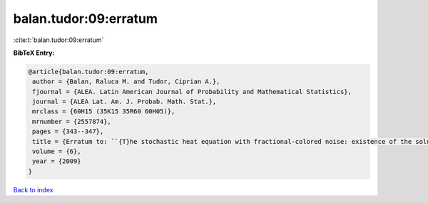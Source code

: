 balan.tudor:09:erratum
======================

:cite:t:`balan.tudor:09:erratum`

**BibTeX Entry:**

.. code-block:: bibtex

   @article{balan.tudor:09:erratum,
    author = {Balan, Raluca M. and Tudor, Ciprian A.},
    fjournal = {ALEA. Latin American Journal of Probability and Mathematical Statistics},
    journal = {ALEA Lat. Am. J. Probab. Math. Stat.},
    mrclass = {60H15 (35K15 35R60 60H05)},
    mrnumber = {2557874},
    pages = {343--347},
    title = {Erratum to: ``{T}he stochastic heat equation with fractional-colored noise: existence of the solution'' [MR2413088]},
    volume = {6},
    year = {2009}
   }

`Back to index <../By-Cite-Keys.html>`_
